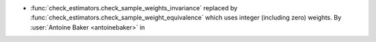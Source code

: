 - :func:`check_estimators.check_sample_weights_invariance` replaced by
  :func:`check_estimators.check_sample_weight_equivalence` which uses
  integer (including zero) weights.
  By :user:`Antoine Baker <antoinebaker>` in
